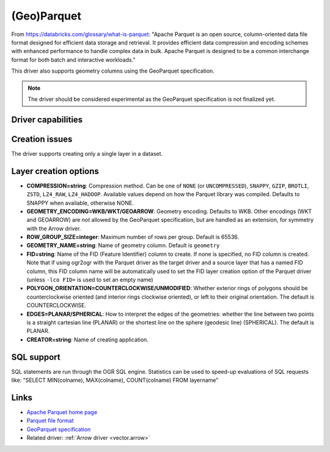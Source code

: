 .. _vector.parquet:

(Geo)Parquet
============

.. versionadded:: 3.5

.. shortname:: Parquet

.. build_dependencies:: Parquet component of the Apache Arrow C++ library

From https://databricks.com/glossary/what-is-parquet:
"Apache Parquet is an open source, column-oriented data file format designed
for efficient data storage and retrieval. It provides efficient data compression
and encoding schemes with enhanced performance to handle complex data in bulk.
Apache Parquet is designed to be a common interchange format for both batch and interactive workloads."

This driver also supports geometry columns using the GeoParquet specification.

.. note:: The driver should be considered experimental as the GeoParquet specification is not finalized yet.


Driver capabilities
-------------------

.. supports_create::

.. supports_georeferencing::

.. supports_virtualio::


Creation issues
---------------

The driver supports creating only a single layer in a dataset.

Layer creation options
----------------------

- **COMPRESSION=string**: Compression method. Can be one of ``NONE`` (or
  ``UNCOMPRESSED``), ``SNAPPY``, ``GZIP``, ``BROTLI``, ``ZSTD``, ``LZ4_RAW``,
  ``LZ4_HADOOP``. Available values depend on how the Parquet library was compiled.
  Defaults to SNAPPY when available, otherwise NONE.

- **GEOMETRY_ENCODING=WKB/WKT/GEOARROW**: Geometry encoding. Defaults to WKB.
  Other encodings (WKT and GEOARROW) are *not* allowed by the GeoParquet
  specification, but are handled as an extension, for symmetry with the Arrow
  driver.

- **ROW_GROUP_SIZE=integer**: Maximum number of rows per group. Default is 65536.

- **GEOMETRY_NAME=string**: Name of geometry column. Default is ``geometry``

- **FID=string**: Name of the FID (Feature Identifier) column to create. If
  none is specified, no FID column is created. Note that if using ogr2ogr with
  the Parquet driver as the target driver and a source layer that has a named
  FID column, this FID column name will be automatically used to set the FID
  layer creation option of the Parquet driver (unless ``-lco FID=`` is used to
  set an empty name)

- **POLYGON_ORIENTATION=COUNTERCLOCKWISE/UNMODIFIED**: Whether exterior rings
  of polygons should be counterclockwise oriented (and interior rings clockwise
  oriented), or left to their original orientation. The default is COUNTERCLOCKWISE.

- **EDGES=PLANAR/SPHERICAL**: How to interpret the edges of the geometries: whether
  the line between two points is a straight cartesian line (PLANAR) or the
  shortest line on the sphere (geodesic line) (SPHERICAL). The default is PLANAR.

- **CREATOR=string**: Name of creating application.

SQL support
-----------

SQL statements are run through the OGR SQL engine. Statistics can be used to
speed-up evaluations of SQL requests like:
"SELECT MIN(colname), MAX(colname), COUNT(colname) FROM layername"

Links
-----

- `Apache Parquet home page <https://parquet.apache.org/>`__

- `Parquet file format <https://github.com/apache/parquet-format>`__

- `GeoParquet specification <https://github.com/opengeospatial/geoparquet>`__

- Related driver: :ref:`Arrow driver <vector.arrow>`
